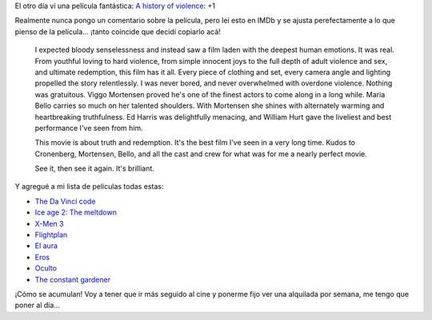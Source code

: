.. title: Voy a tener que empezar a dedicarme al cine
.. date: 2005-12-07 02:38:31
.. tags: cine, películas

El otro día ví una película fantástica: `A history of violence <http://www.imdb.com/title/tt0399146/>`_: +1

Realmente nunca pongo un comentario sobre la película, pero leí esto en IMDb y se ajusta perefectamente a lo que pienso de la película... ¡tanto coincide que decidí copiarlo acá!

    I expected bloody senselessness and instead saw a film laden with the
    deepest human emotions. It was real. From youthful loving to hard
    violence, from simple innocent joys to the full depth of adult
    violence and sex, and ultimate redemption, this film has it all.
    Every piece of clothing and set, every camera angle and lighting
    propelled the story relentlessly. I was never bored, and never
    overwhelmed with overdone violence. Nothing was gratuitous. Viggo
    Mortensen proved he's one of the finest actors to come along in a
    long while. Maria Bello carries so much on her talented shoulders.
    With Mortensen she shines with alternately warming and heartbreaking
    truthfulness. Ed Harris was delightfully menacing, and William Hurt
    gave the liveliest and best performance I've seen from him.

    This movie is about truth and redemption. It's the best film I've
    seen in a very long time. Kudos to Cronenberg, Mortensen, Bello, and
    all the cast and crew for what was for me a nearly perfect movie.

    See it, then see it again. It's brilliant.

Y agregué a mi lista de películas todas estas:

- `The Da Vinci code <http://www.imdb.com/title/tt0382625/>`_
- `Ice age 2: The meltdown <http://www.imdb.com/title/tt0438097/>`_
- `X-Men 3 <http://www.imdb.com/title/tt0376994/>`_
- `Flightplan <http://www.imdb.com/title/tt0408790/>`_
- `El aura <http://www.imdb.com/title/tt0420509/>`_
- `Eros <http://www.imdb.com/title/tt0377059/>`_
- `Oculto <http://www.imdb.com/title/tt0431955/>`_
- `The constant gardener <http://www.imdb.com/title/tt0387131/>`_

¡Cómo se acumulan! Voy a tener que ir más seguido al cine y ponerme fijo ver una alquilada por semana, me tengo que poner al día...
